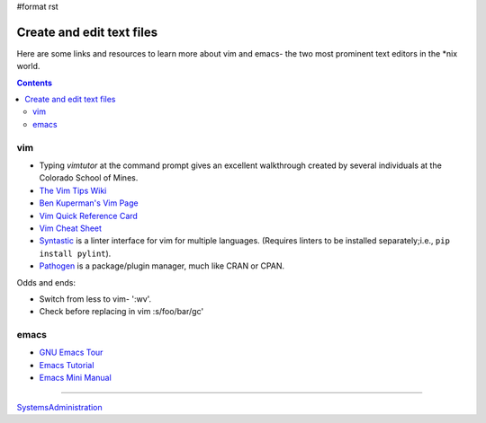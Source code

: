 #format rst

Create and edit text files
==========================

Here are some links and resources to learn more about vim and emacs- the two most prominent text editors in the *nix world.

.. contents:: :depth: 2

vim
---

* Typing *vimtutor* at the command prompt gives an excellent walkthrough created by several individuals at the Colorado School of Mines.

* `The Vim Tips Wiki`_

* `Ben Kuperman's Vim Page`_

* `Vim Quick Reference Card`_

* `Vim Cheat Sheet`_

* Syntastic_ is a linter interface for vim for multiple languages.  (Requires linters to be installed separately;i.e., ``pip install pylint``).

* Pathogen_ is a package/plugin manager, much like CRAN or CPAN.

Odds and ends:

* Switch from less to vim- ':wv'.

* Check before replacing in vim :s/foo/bar/gc'

emacs
-----

* `GNU Emacs Tour`_

* `Emacs Tutorial`_

* `Emacs Mini Manual`_

-------------------------



SystemsAdministration_

.. ############################################################################

.. _The Vim Tips Wiki: http://vim.wikia.com/wiki/Vim_Tips_Wiki

.. _Ben Kuperman's Vim Page: https://www.cs.oberlin.edu/~kuperman/help/vim/

.. _Vim Quick Reference Card: http://tnerual.eriogerg.free.fr/vim.html

.. _Vim Cheat Sheet: http://vimcheatsheet.com/

.. _Syntastic: https://github.com/vim-syntastic/syntastic

.. _Pathogen: https://github.com/tpope/vim-pathogen

.. _GNU Emacs Tour: http://www.gnu.org/software/emacs/tour/

.. _Emacs Tutorial: http://www2.lib.uchicago.edu/keith/tcl-course/emacs-tutorial.html

.. _Emacs Mini Manual: http://tuhdo.github.io/emacs-tutor.html

.. _SystemsAdministration: ../SystemsAdministration

